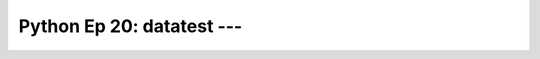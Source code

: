 .. _prog_en_python_Ep_20_datatest:

Python Ep 20: datatest --- 
-------------------------------------------------------------------------------


    .. toctree::
        :titlesonly:
        :glob:

        notebooks/*

